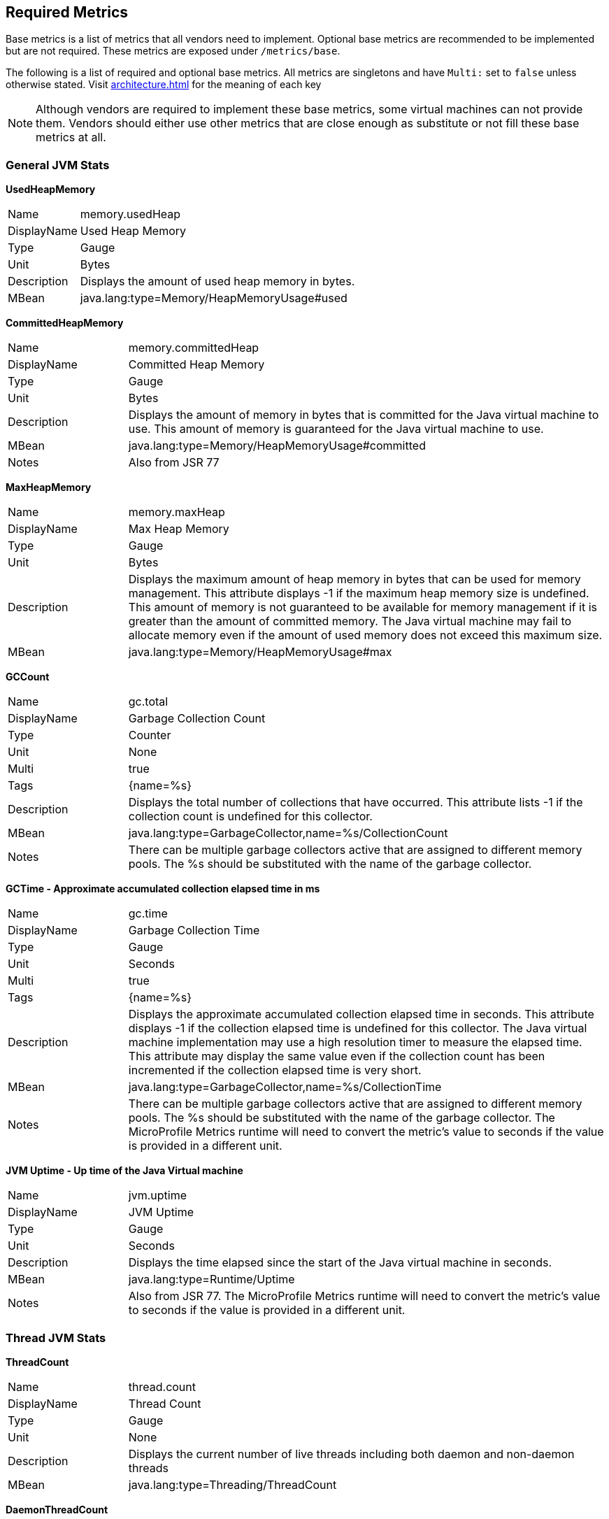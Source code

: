 //
// Copyright (c) 2016, 2022 Contributors to the Eclipse Foundation
//
// See the NOTICE file(s) distributed with this work for additional
// information regarding copyright ownership.
//
// Licensed under the Apache License, Version 2.0 (the "License");
// you may not use this file except in compliance with the License.
// You may obtain a copy of the License at
//
//     http://www.apache.org/licenses/LICENSE-2.0
//
// Unless required by applicable law or agreed to in writing, software
// distributed under the License is distributed on an "AS IS" BASIS,
// WITHOUT WARRANTIES OR CONDITIONS OF ANY KIND, either express or implied.
// See the License for the specific language governing permissions and
// limitations under the License.
//

[[required-metrics]]
== Required Metrics

Base metrics is a list of metrics that all vendors need to implement. Optional base metrics are recommended to be implemented but are not required.
These metrics are exposed under `/metrics/base`.

The following is a list of required and optional base metrics. All metrics are singletons and have `Multi:` set to `false` unless otherwise stated.
Visit <<architecture#meta-data-def>> for the meaning of each key

NOTE: Although vendors are required to implement these base metrics, some virtual machines can not provide them.
Vendors should either use other metrics that are close enough as substitute or not fill these base metrics at all.


=== General JVM Stats

*UsedHeapMemory*
[cols="1,4"]
|===
|Name| memory.usedHeap
|DisplayName| Used Heap Memory
|Type| Gauge
|Unit| Bytes
|Description| Displays the amount of used heap memory in bytes.
|MBean| java.lang:type=Memory/HeapMemoryUsage#used
|===

*CommittedHeapMemory*
[cols="1,4"]
|===
|Name| memory.committedHeap
|DisplayName| Committed Heap Memory
|Type| Gauge
|Unit| Bytes
|Description| Displays the amount of memory in bytes that is committed for the Java virtual machine to use. This amount of memory is guaranteed for the Java virtual machine to use.
|MBean| java.lang:type=Memory/HeapMemoryUsage#committed
|Notes| Also from JSR 77
|===

*MaxHeapMemory*
[cols="1,4"]
|===
|Name| memory.maxHeap
|DisplayName| Max Heap Memory
|Type| Gauge
|Unit| Bytes
|Description| Displays the maximum amount of heap memory in bytes that can be used for memory management. This attribute displays -1 if the maximum heap memory size is undefined. This amount of memory is not guaranteed to be available for memory management if it is greater than the amount of committed memory. The Java virtual machine may fail to allocate memory even if the amount of used memory does not exceed this maximum size.
|MBean| java.lang:type=Memory/HeapMemoryUsage#max
|===

*GCCount*
[cols="1,4"]
|===
|Name| gc.total
|DisplayName| Garbage Collection Count
|Type| Counter
|Unit| None
|Multi| true
|Tags| {name=%s}
|Description|  Displays the total number of collections that have occurred. This attribute lists -1 if the collection count is undefined for this collector.
|MBean| java.lang:type=GarbageCollector,name=%s/CollectionCount
|Notes| There can be multiple garbage collectors active that are assigned to different memory pools. The %s should be substituted with the name of the garbage collector.
|===

*GCTime - Approximate accumulated collection elapsed time in ms*
[cols="1,4"]
|===
|Name| gc.time
|DisplayName| Garbage Collection Time
|Type| Gauge
|Unit| Seconds
|Multi| true
|Tags| {name=%s}
|Description| Displays the approximate accumulated collection elapsed time in seconds. This attribute displays -1 if the collection elapsed time is undefined for this collector. The Java virtual machine implementation may use a high resolution timer to measure the elapsed time. This attribute may display the same value even if the collection count has been incremented if the collection elapsed time is very short.
|MBean| java.lang:type=GarbageCollector,name=%s/CollectionTime
|Notes| There can be multiple garbage collectors active that are assigned to different memory pools. The %s should be substituted with the name of the garbage collector. The MicroProfile Metrics runtime will need to convert the metric's value to seconds if the value is provided in a different unit.
|===

*JVM Uptime - Up time of the Java Virtual machine*
[cols="1,4"]
|===
|Name| jvm.uptime
|DisplayName| JVM Uptime
|Type| Gauge
|Unit| Seconds
|Description| Displays the time elapsed since the start of the Java virtual machine in seconds.
|MBean| java.lang:type=Runtime/Uptime
|Notes| Also from JSR 77. The MicroProfile Metrics runtime will need to convert the metric's value to seconds if the value is provided in a different unit.
|===

=== Thread JVM Stats

*ThreadCount*
[cols="1,4"]
|===
|Name| thread.count
|DisplayName| Thread Count
|Type| Gauge
|Unit| None
|Description| Displays the current number of live threads including both daemon and non-daemon threads
|MBean| java.lang:type=Threading/ThreadCount
|===

*DaemonThreadCount*
[cols="1,4"]
|===
|Name| thread.daemon.count
|DisplayName| Daemon Thread Count
|Type| Gauge
|Unit| None
|Description| Displays the current number of live daemon threads.
|MBean| java.lang:type=Threading/DaemonThreadCount
|===

*PeakThreadCount*
[cols="1,4"]
|===
|Name| thread.max.count
|DisplayName| Peak Thread Count
|Type| Gauge
|Unit| None
|Description| Displays the peak live thread count since the Java virtual machine started or peak was reset. This includes daemon and non-daemon threads.
|MBean| java.lang:type=Threading/PeakThreadCount
|===

=== Thread Pool Stats

*(Optional) ActiveThreads*
[cols="1,4"]
|===
|Name| threadpool.activeThreads
|DisplayName| Active Threads
|Type| Gauge
|Unit| None
|Multi| true
|Tags| {pool=%s}
|Description| Number of active threads that belong to a specific thread pool.
|Notes| The %s should be substituted with the name of the thread pool. This is a vendor specific attribute/operation that is not defined in java.lang.
|===

*(Optional) PoolSize*
[cols="1,4"]
|===
|Name| threadpool.size
|DisplayName| Thread Pool Size
|Type| Gauge
|Unit| None
|Multi| true
|Tags| {pool=%s}
|Description| The size of a specific thread pool.
|Notes| The %s should be substituted with the name of the thread pool. This is a vendor specific attribute/operation that is not defined in java.lang.
|===

=== ClassLoading JVM Stats

*LoadedClassCount*
[cols="1,4"]
|===
|Name| classloader.loadedClasses.count
|DisplayName| Current Loaded Class Count
|Type| Gauge
|Unit| None
|Description| Displays the number of classes that are currently loaded in the Java virtual machine.
|MBean| java.lang:type=ClassLoading/LoadedClassCount
|===

*TotalLoadedClassCount*
[cols="1,4"]
|===
|Name| classloader.loadedClasses.total
|DisplayName| Total Loaded Class Count
|Type| Counter
|Unit| None
|Description| Displays the total number of classes that have been loaded since the Java virtual machine has started execution.
|MBean| java.lang:type=ClassLoading/TotalLoadedClassCount
|===

*UnloadedClassCount*
[cols="1,4"]
|===
|Name| classloader.unloadedClasses.total
|DisplayName| Total Unloaded Class Count
|Type| Counter
|Unit| None
|Description| Displays the total number of classes unloaded since the Java virtual machine has started execution.
|MBean|java.lang:type=ClassLoading/UnloadedClassCount
|===

=== Operating System

*AvailableProcessors*
[cols="1,4"]
|===
|Name| cpu.availableProcessors
|DisplayName| Available Processors
|Type| Gauge
|Unit| None
|Description| Displays the number of processors available to the Java virtual machine. This value may change during a particular invocation of the virtual machine.
|MBean| java.lang:type=OperatingSystem/AvailableProcessors
|===

*(Optional) SystemLoadAverage*
[cols="1,4"]
|===
|Name| cpu.systemLoadAverage
|DisplayName| System Load Average
|Type| Gauge
|Unit| None
|Description| Displays the system load average for the last minute. The system load average is the sum of the number of runnable entities queued to the available processors and the number of runnable entities running on the available processors averaged over a period of time. The way in which the load average is calculated is operating system specific but is typically a damped time-dependent average. If the load average is not available, a negative value is displayed. This attribute is designed to provide a hint about the system load and may be queried frequently. The load average may be unavailable on some platforms where it is expensive to implement this method.
|MBean| java.lang:type=OperatingSystem/SystemLoadAverage
|===

*(Optional) ProcessCpuLoad*
[cols="1,4"]
|===
|Name| cpu.processCpuLoad
|DisplayName| Process CPU Load
|Type| Gauge
|Unit| Ratio
|Description| Displays the "recent cpu usage" for the Java Virtual Machine process
|MBean| java.lang:type=OperatingSystem (com.sun.management.UnixOperatingSystemMXBean for Oracle Java, similar one exists for IBM Java: com.ibm.lang.management.ExtendedOperatingSystem)
Note: This is a vendor specific attribute/operation that is not defined in java.lang. The MicroProfile Metrics runtime must convert to a ratio if necessary. A ratio is value from 0.0-1.0.
|===

*(Optional) ProcessCpuTime*
[cols="1,4"]
|===
|Name| cpu.processCpuTime
|DisplayName| Process CPU Time
|Type| Gauge
|Unit| Seconds
|Description| Displays the CPU time used by the process on which the Java virtual machine is running in seconds.
|MBean| java.lang:type=OperatingSystem (com.sun.management.UnixOperatingSystemMXBean for Oracle Java, similar one exists for IBM Java: com.ibm.lang.management.ExtendedOperatingSystem)
Note: This is a vendor specific attribute/operation that is not defined in java.lang. The MicroProfile Metrics runtime will need to convert the metric's value to seconds if the value is provided in a different unit.
|===


=== (Optional) REST

Metrics gathered from REST stats are optional and therefore may not be available in every implementation.

The MicroProfile Metrics runtime will track metrics from RESTful resource method calls during runtime (i.e GET, POST, PUT, DELETE, OPTIONS, PATCH, HEAD). It is up to the implementation to decide how to enable the REST metrics.

=== Mapped and Unmapped Exceptions

The metrics defined below will treat a REST request that ends in a mapped exception or an unmapped exception differently. For the MicroProfile Metrics runtime, mapped exceptions and _succesful_ REST requests should be considered and handled the same way. This is because mapped exceptions are expected by the developer and may then be handled appropriately as part of the application's expected behviour.  Unmapped exceptions on the other hand are unexpected and can skew metric data if its' respective REST request is recorded. To avoid contaminating the metric values with these _unsuccesful_ REST requests, the below metrics may omit tracking a REST request that ends with an unmapped exception. There are also metrics that purposely track REST requests that end with an unmapped exception.

*(Optional) RESTRequest*
[cols="1,4"]
|===
|Name| REST.request
|DisplayName| Total Requests and Response Time
|Type| SimpleTimer
|Unit| None
|Multi| true
|Tags| {class=%s1,method=%s2}
|Description| The number of invocations and total response time of this RESTful resource method since the start of the server. The metric will not record the elapsed time nor count of a REST request if it resulted in an *unmapped* exception. Also tracks the highest recorded time duration within the previous completed full minute and lowest recorded time duration within the previous completed full minute.
|Notes|With an asynchronous request the *timing* that is tracked by the REST metric must incorporate the time spent by the asynchronous call.

The `%s1` should be substituted with the fully qualified name of the RESTful resource class. 

The `%s2` should be substituted with the name of the RESTful resource method and appended with its parameter types using an underscore `\_`.  Multiple parameter types are appended one after another (e.g. `<methodName>_<paramType1>_<paramType2>`).

Parameter type formatting rules: +
- The paramter types are fully qualified (e.g. `java.lang.Object`). +
- Array paramter types will be formatted as `paramType[]` (e.g `java.lang.Object[]`). +
- A Vararg parameter will be treated as an array. +
- Generics will be ignored. For example `List<String>` will be formatted as `java.util.List`.

|===

*(Optional) RESTRequestUnmappedExceptions*
[cols="1,4"]
|===
|Name| REST.request.unmappedException.total
|DisplayName| Total Unmapped Exceptions count
|Type| Counter
|Unit| None
|Multi| true
|Tags| {class=%s1,method=%s2}
|Description| The total number of unmapped exceptions that occur from this RESTful resouce method since the start of the server.
|Notes| The `%s1` should be substituted with the fully qualified name of the RESTful resource class.

The `%s2` should be substituted with the name of the RESTful resource method and appended with its parameter types using an underscore `\_`.  Multiple parameter types are appended one after another (e.g. `<methodName>_<paramType1>_<paramType2>`).

Parameter type formatting rules: +
- The paramter types are fully qualified (e.g. `java.lang.Object`). +
- If the implementation supports array parameters, array parameter types will be formatted as `paramType[]` (e.g `java.lang.Object[]`). +
- A Vararg parameter will be treated as an array. +
- Generics will be ignored. For example `List<String>` will be formatted as `java.util.List`.

|===


For example given the following RESTful resource:
[source, java]
----

package org.eclipse.microprofile.metrics.demo;

@ApplicationScoped
public class RestDemo {

  @POST
  public void postMethod(Object o, String... s){
      ...
  }
}
----

The OpenMetrics formatted rest metrics would be:
[source]
----
# TYPE base_REST_request_total counter
base_REST_request_total{class="org.eclipse.microprofile.metrics.demo.RestDemo",method="postMethod_java.lang.Object_java.lang.String[]"} 1
# TYPE base_REST_request_elapsedTime_seconds gauge
base_REST_request_elapsedTime_seconds{class="org.eclipse.microprofile.metrics.demo.RestDemo",method="postMethod_java.lang.Object_java.lang.String[]"} 1.000
# TYPE base_REST_request_maxTimeDuration_seconds gauge
base_REST_request_maxTimeDuration_seconds{class="org.eclipse.microprofile.metrics.demo.RestDemo",method="postMethod_java.lang.Object_java.lang.String[]"} 1.000
# TYPE base_REST_request_minTimeDuration_seconds gauge
base_REST_request_minTimeDuration_seconds{class="org.eclipse.microprofile.metrics.demo.RestDemo",method="postMethod_java.lang.Object_java.lang.String[]"} 1.000
# TYPE base_REST_request_unmappedException_total counter
base_REST_request_unmappedException_total{class="org.eclipse.microprofile.metrics.demo.RestDemo",method="postMethod_java.lang.Object_java.lang.String[]"} 0
----
